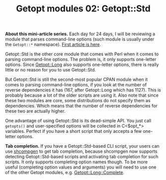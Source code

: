 # still can't get org2blog to work

#+BLOG: perlancar
#+OPTIONS: toc:nil num:nil todo:nil pri:nil tags:nil ^:nil
#+CATEGORY: perl,cli,getopt
#+TAGS: perl,cli,getopt
#+DESCRIPTION:
#+TITLE: Getopt modules 02: Getopt::Std

*About this mini-article series.* Each day for 24 days, I will be reviewing a
module that parses command-line options (such module is usually under the
~Getopt::*~ namespace). [[https://perlancar.wordpress.com/2016/12/01/getopt-modules-01-getopt-long/][First article is here]].

Getopt::Std is the other core module that comes with Perl when it comes to
parsing command-line options. The problem is, it only supports one-letter
options. Since [[https://metacpan.org/pod/Getopt::Long][Getopt::Long]] also supports one-letter options, there is really
little or no reason for you to use Getopt::Std.

But Getopt::Std is still the second-most popular CPAN module when it comes to
parsing command-line options, if you look at the number of reverse dependencies
it has (167, after Getopt::Long which has 1127). This is probably because a lot
of the older scripts are using it. Also note that since these two modules are
core, some distributions do not specify them as dependencies. Which means that
the number of reverse dependencies for these two are actually higher.

One advantage of using Getopt::Std is its dead-simple API. You just call
~getopts()~ and user-specified options will be collected in C<$opt_*> variables.
Perfect if you have a short script that only accepts a few one-letter options.

*Tab completion.* If you have a Getopt::Std-based CLI script, your users can use
[[https://metacpan.org/pod/shcompgen][shcompgen]] to get tab completion, because shcompgen now supports detecting
Getopt::Std-based scripts and activating tab completion for such scripts. It
only supports completing option names though. To be more useful (completing
option values and arguments) you will need to use one of the other Getopt
modules, e.g. [[https://metacpan.org/pod/Getopt::Long::Complete][Getopt::Long::Complete]].
